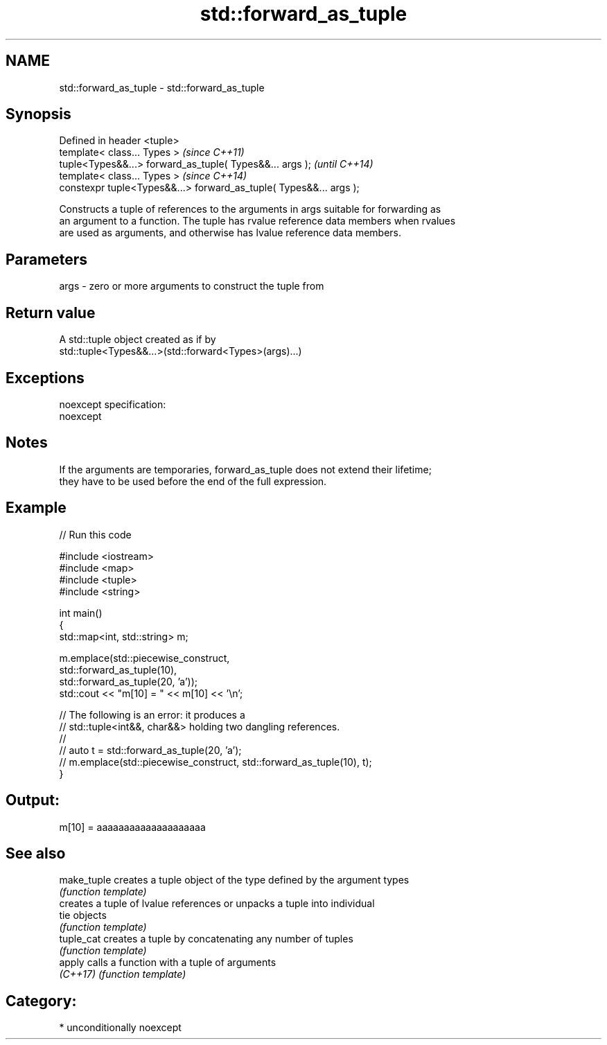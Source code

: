 .TH std::forward_as_tuple 3 "Apr  2 2017" "2.1 | http://cppreference.com" "C++ Standard Libary"
.SH NAME
std::forward_as_tuple \- std::forward_as_tuple

.SH Synopsis
   Defined in header <tuple>
   template< class... Types >                                        \fI(since C++11)\fP
   tuple<Types&&...> forward_as_tuple( Types&&... args );            \fI(until C++14)\fP
   template< class... Types >                                        \fI(since C++14)\fP
   constexpr tuple<Types&&...> forward_as_tuple( Types&&... args );

   Constructs a tuple of references to the arguments in args suitable for forwarding as
   an argument to a function. The tuple has rvalue reference data members when rvalues
   are used as arguments, and otherwise has lvalue reference data members.

.SH Parameters

   args - zero or more arguments to construct the tuple from

.SH Return value

   A std::tuple object created as if by
   std::tuple<Types&&...>(std::forward<Types>(args)...)

.SH Exceptions

   noexcept specification:
   noexcept

.SH Notes

   If the arguments are temporaries, forward_as_tuple does not extend their lifetime;
   they have to be used before the end of the full expression.

.SH Example

   
// Run this code

 #include <iostream>
 #include <map>
 #include <tuple>
 #include <string>

 int main()
 {
     std::map<int, std::string> m;

     m.emplace(std::piecewise_construct,
               std::forward_as_tuple(10),
               std::forward_as_tuple(20, 'a'));
     std::cout << "m[10] = " << m[10] << '\\n';

     // The following is an error: it produces a
     // std::tuple<int&&, char&&> holding two dangling references.
     //
     // auto t = std::forward_as_tuple(20, 'a');
     // m.emplace(std::piecewise_construct, std::forward_as_tuple(10), t);
 }

.SH Output:

 m[10] = aaaaaaaaaaaaaaaaaaaa

.SH See also

   make_tuple creates a tuple object of the type defined by the argument types
              \fI(function template)\fP
              creates a tuple of lvalue references or unpacks a tuple into individual
   tie        objects
              \fI(function template)\fP
   tuple_cat  creates a tuple by concatenating any number of tuples
              \fI(function template)\fP
   apply      calls a function with a tuple of arguments
   \fI(C++17)\fP    \fI(function template)\fP

.SH Category:

     * unconditionally noexcept
